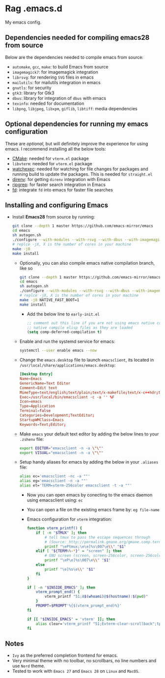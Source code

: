* Rag .emacs.d
My emacs config.

** Dependencies needed for compiling emacs28 from source

   Below are the dependencies needed to compile emacs from source:
   + =automake=, =gcc=, =make=: to build Emacs from source
   + =imagemagick7=: for imagemagick integration
   + =librsvg=: for rendering =SVG= files in emacs
   + =mailutils=: for mailutils integration in emacs
   + =gnutls=: for security
   + =gtk3=: library for Gtk3
   + =dbus=: library for integration of =dbus= with emacs
   + =texinfo=: needed for documentation
   + =libpng=, =libjpeg=, =libxpm=, =giflib=, =libtiff=: media dependencies

** Optional dependencies for running my emacs configuration

   These are /optional/, but will definitely improve the experience for using
   emacs. I recommend installing all the below tools:
   + [[https://cmake.org/][CMake]]: needed for =vterm.el= package
   + =libvterm=: needed for =vterm.el= package
   + [[https://github.com/watchexec/watchexec][watchexec]]: needed for watching for file changes for packages  and running
     build to update the packages. This is needed for =straight.el=
   + [[https://github.com/direnv/direnv][direnv]]: for getting =direnv= integration with Emacs
   + [[https://github.com/BurntSushi/ripgrep][ripgrep]]: for faster search integration in Emacs
   + [[https://github.com/sharkdp/fd/][fd]]: integrate =fd= into emacs for faster file searches

** Installing and configuring Emacs

  + Install *Emacs28* from source by running:

    #+BEGIN_SRC bash
git clone --depth 1 master https://github.com/emacs-mirror/emacs
cd emacs
sh autogen.sh
./configure --with-modules --with-rsvg --with-dbus --with-imagemagick --without-pop --with-xft --with-xml2 --with-libotf --with-mailutils
# replce -jX, X is the number of cores in your machine
make -j8
make install
#+END_SRC

    + Optionally, you can also compile emacs native compilation branch, like so

      #+BEGIN_SRC bash
git clone --depth 1 master https://github.com/emacs-mirror/emacs -b feature/native-comp
cd emacs
sh autogen.sh
./configure --with-modules --with-rsvg --with-dbus --with-imagemagick --without-pop --with-xft --with-xml2 --with-libotf --with-mailutils --with-nativecomp
# replce -jX, X is the number of cores in your machine
make -j8 NATIVE_FAST_BOOT=1
make install  
#+END_SRC

      + Add the below line to =early-init.el=

        #+BEGIN_SRC emacs-lisp
;; comment out this line if you are not using emacs native compilation branch
;; native compile elisp files as they are loaded
(setq comp-deferred-compilation t)
#+END_SRC

    + Enable and run the systemd service for emacs:

      #+BEGIN_SRC bash
systemctl --user enable emacs --now
#+END_SRC

    + Change the =emacs.desktop= file to launch =emacsclient=, its located in
      =/usr/local/share/applications/emacs.desktop=:

      #+BEGIN_SRC conf
[Desktop Entry]
Name=Emacs
GenericName=Text Editor
Comment=Edit text
MimeType=text/english;text/plain;text/x-makefile;text/x-c++hdr;text/x-c++src;text/x-chdr;text/x-csrc;text/x-java;text/x-moc;text/x-pascal;text/x-tcl;text/x-tex;application/x-shellscript;text/x-c;text/x-c++;
Exec=/usr/local/bin/emacsclient -c -a '' %F
Icon=emacs
Type=Application
Terminal=false
Categories=Development;TextEditor;
StartupWMClass=Emacs
Keywords=Text;Editor;
#+END_SRC

    + Make =emacs= your default text editor by adding the below lines to your
      =.zshenv= file:

      #+BEGIN_SRC bash
export EDITOR="emacsclient -n -a \"\""
export VISUAL="emacsclient -n -a \"\""
#+END_SRC

    + Setup handy aliases for emacs by adding the below in your =.aliases= file:

      #+BEGIN_SRC bash
alias ec='emacsclient -nc -a ""'
alias eg='emacsclient -n -a ""'
alias et='TERM=xterm-256color emacsclient -t -a ""'
#+END_SRC
      + Now you can open emacs by conecting to the emacs daemon using
        emacsclient using: =ec=
      + You can open a file on the existing emacs frame by: =eg file-name=
      + Emacs configuration for =vterm= integration:

        #+BEGIN_SRC bash
function vterm_printf() {
	if [ -n "$TMUX" ]; then
		# tell tmux to pass the escape sequences through
		# (Source: http://permalink.gmane.org/gmane.comp.terminal-emulators.tmux.user/1324)
		printf "\ePtmux;\e\e]%s\007\e\\" "$1"
	elif [ "${TERM%%-*}" = "screen" ]; then
		# GNU screen (screen, screen-256color, screen-256color-bce)
		printf "\eP\e]%s\007\e\\" "$1"
	else
		printf "\e]%s\e\\" "$1"
	fi
}

if [ -n "$INSIDE_EMACS" ]; then
	vterm_prompt_end() {
		vterm_printf "51;A$(whoami)@$(hostname):$(pwd)"
	}
	PROMPT=$PROMPT'%{$(vterm_prompt_end)%}'
fi

if [[ "$INSIDE_EMACS" = 'vterm' ]]; then
	alias clear='vterm_printf "51;Evterm-clear-scrollback";tput clear'
fi
  
#+END_SRC

** Notes
   - =Ivy= as the preferred completion frontend for emacs.
   - Very minimal theme with no toolbar, no scrollbars, no line numbers and use
     =Nord= theme.
   - Tested to work with =Emacs 27= and =Emacs 28= on =Linux= and =MacOS=.

